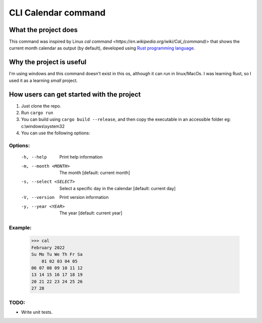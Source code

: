 ====================
CLI Calendar command
====================

What the project does
---------------------
This command was inspired by Linux `cal command <https://en.wikipedia.org/wiki/Cal_(command)>` that shows the current month calendar as output (by default), developed using `Rust programming language <https://www.rust-lang.org/>`_.

Why the project is useful
--------------------------
I'm using windows and this command doesn't exist in this os, although it can run in linux/MacOs.
I was learning Rust, so I used it as a learning *small* project.

How users can get started with the project
------------------------------------------
1. Just clone the repo.
2. Run ``cargo run``
3. You can build using ``cargo build --release``, and then copy the executable in an accessible folder eg: c:\\windows\\system32
4. You can use the following options:

Options:
~~~~~~~~
 -h, --help               Print help information
 -m, --month <MONTH>      The month [default: current month]
 -s, --select <SELECT>    Select a specific day in the calendar [default: current day]
 -V, --version            Print version information
 -y, --year <YEAR>        The year [default: current year]

Example:
~~~~~~~~
    >>> cal
    February 2022
    Su Mo Tu We Th Fr Sa
        01 02 03 04 05
    06 07 08 09 10 11 12
    13 14 15 16 17 18 19
    20 21 22 23 24 25 26
    27 28

TODO:
~~~~~
- Write unit tests.